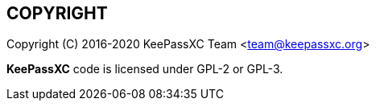 //  Copyright (C) 2020 KeePassXC Team <team@keepassxc.org>
//
//  This program is free software: you can redistribute it and/or modify
//  it under the terms of the GNU General Public License as published by
//  the Free Software Foundation, either version 2 or (at your option)
//  version 3 of the License.
//
//  This program is distributed in the hope that it will be useful,
//  but WITHOUT ANY WARRANTY; without even the implied warranty of
//  MERCHANTABILITY or FITNESS FOR A PARTICULAR PURPOSE.  See the
//  GNU General Public License for more details.
//
//  You should have received a copy of the GNU General Public License
//  along with this program.  If not, see <http://www.gnu.org/licenses/>.

== COPYRIGHT
Copyright \(C) 2016-2020 KeePassXC Team <team@keepassxc.org>

*KeePassXC* code is licensed under GPL-2 or GPL-3.
